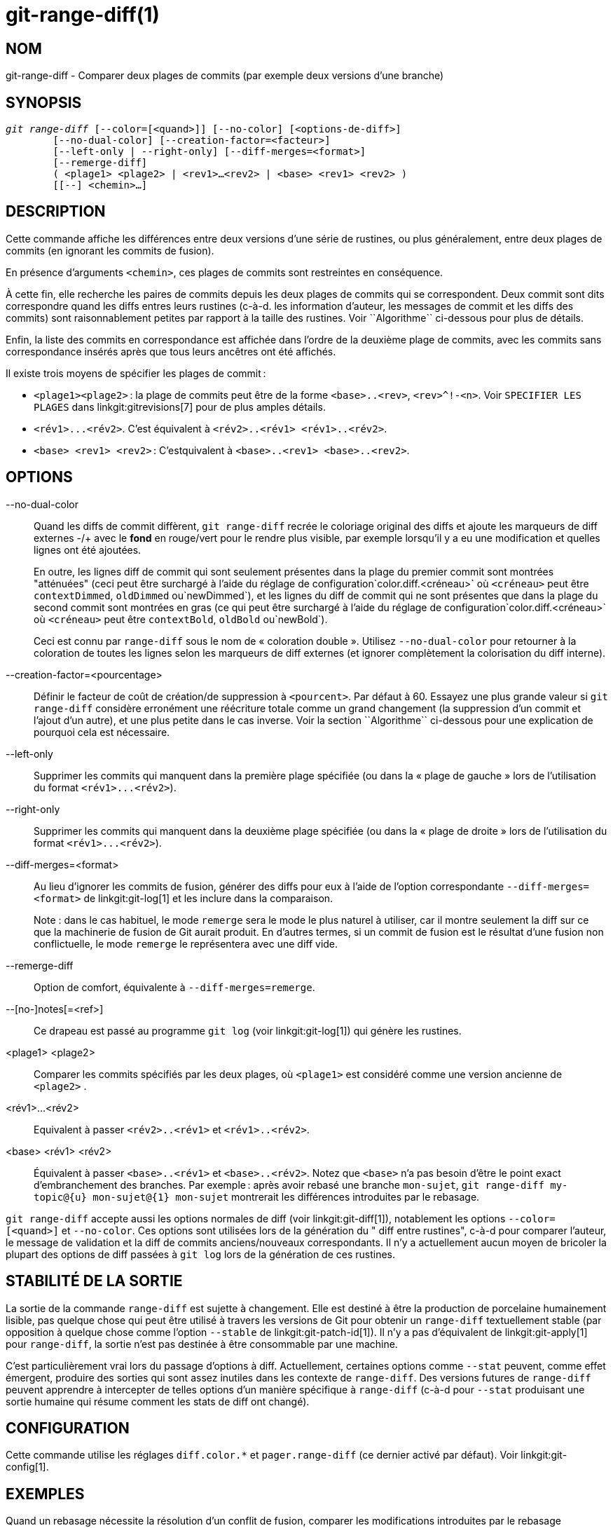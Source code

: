 git-range-diff(1)
=================

NOM
---
git-range-diff - Comparer deux plages de commits (par exemple deux versions d'une branche)

SYNOPSIS
--------
[verse]
'git range-diff' [--color=[<quand>]] [--no-color] [<options-de-diff>]
	[--no-dual-color] [--creation-factor=<facteur>]
	[--left-only | --right-only] [--diff-merges=<format>]
	[--remerge-diff]
	( <plage1> <plage2> | <rev1>...<rev2> | <base> <rev1> <rev2> )
	[[--] <chemin>...]

DESCRIPTION
-----------

Cette commande affiche les différences entre deux versions d'une série de rustines, ou plus généralement, entre deux plages de commits (en ignorant les commits de fusion).

En présence d'arguments `<chemin>`, ces plages de commits sont restreintes en conséquence.

À cette fin, elle recherche les paires de commits depuis les deux plages de commits qui se correspondent. Deux commit sont dits correspondre quand les diffs entres leurs rustines (c-à-d. les information d'auteur, les messages de commit et les diffs des commits) sont raisonnablement petites par rapport à la taille des rustines. Voir ``Algorithme`` ci-dessous pour plus de détails.

Enfin, la liste des commits en correspondance est affichée dans l'ordre de la deuxième plage de commits, avec les commits sans correspondance insérés après que tous leurs ancêtres ont été affichés.

Il existe trois moyens de spécifier les plages de commit :

- `<plage1><plage2>` : la plage de commits peut être de la forme `<base>..<rev>`, `<rev>^!-<n>`. Voir `SPECIFIER LES PLAGES` dans linkgit:gitrevisions[7] pour de plus amples détails.

- `<rév1>...<rév2>`. C'est équivalent à `<rév2>..<rév1> <rév1>..<rév2>`.

- `<base> <rev1> <rev2>` : C'estquivalent à `<base>..<rev1> <base>..<rev2>`.

OPTIONS
-------
--no-dual-color::
	Quand les diffs de commit diffèrent, `git range-diff` recrée le coloriage original des diffs et ajoute les marqueurs de diff externes -/+ avec le *fond* en rouge/vert pour le rendre plus visible, par exemple lorsqu'il y a eu une modification et quelles lignes ont été ajoutées.
+
En outre, les lignes diff de commit qui sont seulement présentes dans la plage du premier commit sont montrées "atténuées" (ceci peut être surchargé à l'aide du réglage de configuration`color.diff.<créneau>` où `<créneau>` peut être `contextDimmed`, `oldDimmed` ou`newDimmed`), et les lignes du diff de commit qui ne sont présentes que dans la plage du second commit sont montrées en gras (ce qui peut être surchargé à l'aide du réglage de configuration`color.diff.<créneau>` où `<créneau>` peut être `contextBold`, `oldBold` ou`newBold`).
+
Ceci est connu par `range-diff` sous le nom de « coloration double ». Utilisez `--no-dual-color` pour retourner à la coloration de toutes les lignes selon les marqueurs de diff externes (et ignorer complètement la colorisation du diff interne).

--creation-factor=<pourcentage>::
	Définir le facteur de coût de création/de suppression à `<pourcent>`. Par défaut à 60. Essayez une plus grande valeur si `git range-diff` considère erronément une réécriture totale comme un grand changement (la suppression d'un commit et l'ajout d'un autre), et une plus petite dans le cas inverse. Voir la section ``Algorithme`` ci-dessous pour une explication de pourquoi cela est nécessaire.

--left-only::
	Supprimer les commits qui manquent dans la première plage spécifiée (ou dans la « plage de gauche » lors de l'utilisation du format `<rév1>...<rév2>`).

--right-only::
	Supprimer les commits qui manquent dans la deuxième plage spécifiée (ou dans la « plage de droite » lors de l'utilisation du format `<rév1>...<rév2>`).

--diff-merges=<format>::
	Au lieu d'ignorer les commits de fusion, générer des diffs pour eux à l'aide de l'option correspondante `--diff-merges=<format>` de linkgit:git-log[1] et les inclure dans la comparaison.
+
Note : dans le cas habituel, le mode `remerge` sera le mode le plus naturel à utiliser, car il montre seulement la diff sur ce que la machinerie de fusion de Git aurait produit. En d'autres termes, si un commit de fusion est le résultat d'une fusion non conflictuelle, le mode `remerge` le représentera avec une diff vide.

--remerge-diff::
	Option de comfort, équivalente à `--diff-merges=remerge`.

--[no-]notes[=<ref>]::
	Ce drapeau est passé au programme `git log` (voir linkgit:git-log[1]) qui génère les rustines.

<plage1> <plage2>::
	Comparer les commits spécifiés par les deux plages, où `<plage1>` est considéré comme une version ancienne de `<plage2>` .

<rév1>...<rév2>::
	Equivalent à passer `<rév2>..<rév1>` et `<rév1>..<rév2>`.

<base> <rév1> <rév2>::
	Équivalent à passer `<base>..<rév1>` et `<base>..<rév2>`. Notez que `<base>` n'a pas besoin d'être le point exact d'embranchement des branches. Par exemple : après avoir rebasé une branche `mon-sujet`, `git range-diff my-topic@{u} mon-sujet@{1} mon-sujet` montrerait les différences introduites par le rebasage.

`git range-diff` accepte aussi les options normales de diff (voir linkgit:git-diff[1]), notablement les options `--color=[<quand>]` et `--no-color`. Ces options sont utilisées lors de la génération du " diff entre rustines", c-à-d pour comparer l'auteur, le message de validation et la diff de commits anciens/nouveaux correspondants. Il n'y a actuellement aucun moyen de bricoler la plupart des options de diff passées à `git log` lors de la génération de ces rustines.

STABILITÉ DE LA SORTIE
----------------------

La sortie de la commande `range-diff` est sujette à changement. Elle est destiné à être la production de porcelaine humainement lisible, pas quelque chose qui peut être utilisé à travers les versions de Git pour obtenir un `range-diff` textuellement stable (par opposition à quelque chose comme l'option `--stable` de linkgit:git-patch-id[1]). Il n'y a pas d'équivalent de linkgit:git-apply[1] pour `range-diff`, la sortie n'est pas destinée à être consommable par une machine.

C'est particulièrement vrai lors du passage d'options à diff. Actuellement, certaines options comme `--stat` peuvent, comme effet émergent, produire des sorties qui sont assez inutiles dans les contexte de `range-diff`. Des versions futures de `range-diff` peuvent apprendre à intercepter de telles options d'un manière spécifique à `range-diff` (c-à-d pour `--stat` produisant une sortie humaine qui résume comment les stats de diff ont changé).

CONFIGURATION
-------------
Cette commande utilise les réglages `diff.color.*` et `pager.range-diff` (ce dernier activé par défaut). Voir linkgit:git-config[1].


EXEMPLES
--------

Quand un rebasage nécessite la résolution d'un conflit de fusion, comparer les modifications introduites par le rebasage directement après, en utilisant :

------------
$ git range-diff @{u} @{1} @
------------


Une sortie typique de `git range-diff` ressemblerait à ceci  :

------------
-:  ------- > 1:  0ddba11 Prepare for the inevitable!
1:  c0debee = 2:  cab005e Add a helpful message at the start
2:  f00dbal ! 3:  decafe1 Describe a bug
    @@ -1,3 +1,3 @@
     Author: A U Thor <author@example.com>

    -TODO: Décrire un bogue
    +Décrire un bogue
    @@ -324,5 +324,6
      C'est attendu.

    -+Ce qui est inattendu est il va aussi se crasher
    ++Étonnamment, il se crash aussi. C'est un bogue et le jury
    ++délibère toujours pour le corriger. Voir ticket #314 pour plus de détails.

      Contact
3:  bedead < -:  ------- À-DÉFAIRE
------------

Dans cet exemple, il y a 3 commits anciens et 3 nouveaux, où le développeur a supprimé le 3^ème^, en ajouté un nouveau avant les deux premiers, et a modifié le message de validation du 2^ème^ commit ainsi que son diff.

Lorsque la sortie va à un terminal, elle est codée en couleur par défaut, tout comme la sortie `git diff` normale. En outre, la première ligne (ajout d'un commit) est verte, la dernière ligne (suppression d'un commit) est rouge, la deuxième ligne (avec une correspondance parfaite) est jaune comme l'en-tête de commit de la sortie de `git show`, et la troisième ligne colore l'ancien commit en rouge, le nouveau en vert et le reste comme l'en-tête de commit `git show`.

Une diff naïve de diffs codée en couleur est en fait un peu difficile à lire, cependant, car elle colorie l'ensemble des lignes rouges ou vertes. La ligne qui a ajouté "Ce qui est inattendu" dans l'ancien commit, par exemple, est complètement rouge, même si l'intention de l'ancien commit était d'ajouter quelque chose.

Pour arranger cela, `range` utilise le mode `--dual-color` par défaut. Dans ce mode, la diff de diffs conservera les couleurs diff originales, et préfixera les lignes avec des marqueurs -/+ qui ont leur *fond* en rouge ou vert, pour rendre plus évident qu'ils décrivent comment la diff elle-même a changé.


Algorithme
----------

L'idée générale est ceci : nous générons une matrice de coûts entre les commits dans les deux plages de commits, puis résolvons l'affectation la moins coûteuse.

La matrice de coûts est peuplée ainsi : pour chaque paire de commits, les deux diffs sont générés et le « diff des diffs » est généré, avec 3 lignes de contexte, puis le nombre de lignes dans ce diff est utilisé comme coût.

Pour éviter les faux positifs (par exemple lorsqu'une rustine a été enlevée, et qu'une rustine non liée a été ajoutée entre deux itérations de la même série de rustines), la matrice de coût est étendue pour permettre cela, en ajoutant des entrées à coût fixe pour les grosses suppressions/ajouts.

Exemple : supposons que les commits `1--2` sont la première itération d'une série de rustines et que `A--C` sont ceux de la deuxième itération. Supposons que `A` est un picorage de `2,` et `C` est un picorage de `1` mais avec une petite modification (disons, une correction de frappe). Visualisons les commits comme un graphique bipartite :

------------
    1            A

    2            B

		 C
------------

Nous cherchons une « meilleure » explication de la nouvelle série à partir de l'ancienne. Nous pouvons représenter une « explication » comme un lien dans le graphe :


------------
    1            A
	       /
    2 --------'  B

		 C
------------

Cette explication est « gratuite » parce qu'il n'y avait pas de changement. De même `C` peut être expliqué en utilisant `1`, mais cela vient à un certain coût c>0 en raison de la modification :

------------
    1 ----.      A
	  |    /
    2 ----+---'  B
	  |
	  `----- C
	  c>0
------------

En termes mathématiques, ce que nous cherchons est une sorte de coût minimum bipartite correspondant ; `1` est égal à `C` à un certain coût, etc. Le graphe sous-jacent est en fait un graphe bipartite complet ; le coût que nous associons à chaque arête est la taille de la diff entre les rustines des deux commits. Pour expliquer aussi les nouveaux commits, nous présentons des nœuds vides des deux côtés :

------------
    1 ----.      A
	  |    /
    2 ----+---'  B
	  |
    o     `----- C
	  c>0
    o            o

    o            o
------------

Le coût d'une arête `o--C` est la taille de la diff `c`, modifiée d'un facteur d'adaptation qui devrait être inférieur à 100%. Une arête `o--o` est gratuite. Le facteur d'adaptation est nécessaire parce que même si `1` et`C` n'ont rien en commun, ils peuvent tout de même contenir des lignes vides et autres, rendant probablement l'affectation `1--C`, `o--o` légèrement moins chère que `1--o`, `o--C` même si `1` et `C` n'ont rien en commun. Avec le facteur d'adaptation, nous exigeons qu'une part plus importante soit commune pour considérer les rustines comme correspondantes.

Le temps total nécessaire au calcul de cet algorithme est le temps nécessaire au calcul de n+m diffs de commits, suivi de m*n diffs de rustines, plus le temps nécessaire au calcul de l'affectation de moindre coût entre n et m diffs. Git utilise un implantation de l'algorithme de Jonker-Volgenant pour résoudre le problème d'affectation, qui de complexité cubique. La correspondance trouvée dans ce cas ressemble à ceci :

------------
    1 ----.      A
	  |    /
    2 ----+---'  B
       .--+-----'
    o -'  `----- C
	  c>0
    o ---------- o

    o ---------- o
------------


VOIR AUSSI
----------
linkgit:git-log[1]

GIT
---
Fait partie de la suite linkgit:git[1]

TRADUCTION
----------
Cette  page de manuel a été traduite par Jean-Noël Avila <jn.avila AT free DOT fr> et les membres du projet git-manpages-l10n. Veuillez signaler toute erreur de traduction par un rapport de bogue sur le site https://github.com/jnavila/git-manpages-l10n .

